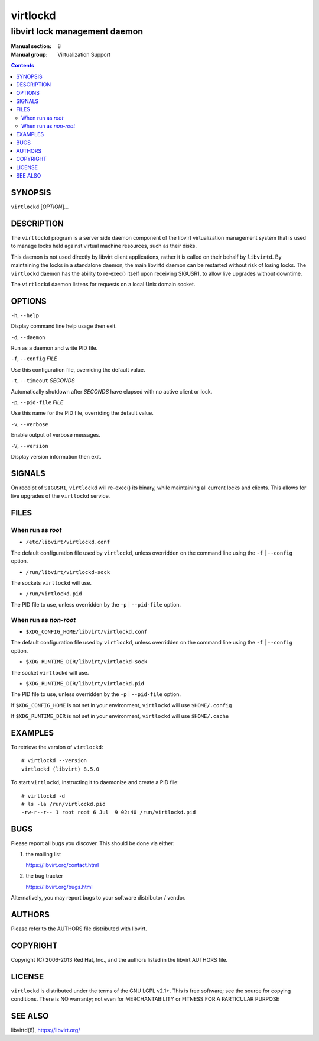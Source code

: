 =========
virtlockd
=========

------------------------------
libvirt lock management daemon
------------------------------

:Manual section: 8
:Manual group: Virtualization Support

.. contents::

SYNOPSIS
========

``virtlockd``  [*OPTION*]...


DESCRIPTION
===========

The ``virtlockd`` program is a server side daemon component of the libvirt
virtualization management system that is used to manage locks held against
virtual machine resources, such as their disks.

This daemon is not used directly by libvirt client applications, rather it
is called on their behalf by ``libvirtd``. By maintaining the locks in a
standalone daemon, the main libvirtd daemon can be restarted without risk
of losing locks.  The ``virtlockd`` daemon has the ability to re-exec()
itself upon receiving SIGUSR1, to allow live upgrades without downtime.

The ``virtlockd`` daemon listens for requests on a local Unix domain socket.


OPTIONS
=======

``-h``, ``--help``

Display command line help usage then exit.

``-d``, ``--daemon``

Run as a daemon and write PID file.

``-f``, ``--config`` *FILE*

Use this configuration file, overriding the default value.

``-t``, ``--timeout`` *SECONDS*

Automatically shutdown after *SECONDS* have elapsed with
no active client or lock.

``-p``, ``--pid-file`` *FILE*

Use this name for the PID file, overriding the default value.

``-v``, ``--verbose``

Enable output of verbose messages.

``-V``, ``--version``

Display version information then exit.

SIGNALS
=======

On receipt of ``SIGUSR1``, ``virtlockd`` will re-exec() its binary, while
maintaining all current locks and clients. This allows for live
upgrades of the ``virtlockd`` service.


FILES
=====

When run as *root*
------------------

* ``/etc/libvirt/virtlockd.conf``

The default configuration file used by ``virtlockd``, unless overridden on the
command line using the ``-f`` | ``--config`` option.

* ``/run/libvirt/virtlockd-sock``

The sockets ``virtlockd`` will use.

* ``/run/virtlockd.pid``

The PID file to use, unless overridden by the ``-p`` | ``--pid-file`` option.


When run as *non-root*
----------------------

* ``$XDG_CONFIG_HOME/libvirt/virtlockd.conf``

The default configuration file used by ``virtlockd``, unless overridden on the
command line using the ``-f`` | ``--config`` option.

* ``$XDG_RUNTIME_DIR/libvirt/virtlockd-sock``

The socket ``virtlockd`` will use.

* ``$XDG_RUNTIME_DIR/libvirt/virtlockd.pid``

The PID file to use, unless overridden by the ``-p`` | ``--pid-file`` option.

If ``$XDG_CONFIG_HOME`` is not set in your environment, ``virtlockd`` will use
``$HOME/.config``

If ``$XDG_RUNTIME_DIR`` is not set in your environment, ``virtlockd`` will use
``$HOME/.cache``

EXAMPLES
========

To retrieve the version of ``virtlockd``:

::

  # virtlockd --version
  virtlockd (libvirt) 8.5.0

To start ``virtlockd``, instructing it to daemonize and create a PID file:

::

  # virtlockd -d
  # ls -la /run/virtlockd.pid
  -rw-r--r-- 1 root root 6 Jul  9 02:40 /run/virtlockd.pid

BUGS
====

Please report all bugs you discover.  This should be done via either:

#. the mailing list

   `https://libvirt.org/contact.html <https://libvirt.org/contact.html>`_

#. the bug tracker

   `https://libvirt.org/bugs.html <https://libvirt.org/bugs.html>`_

Alternatively, you may report bugs to your software distributor / vendor.


AUTHORS
=======

Please refer to the AUTHORS file distributed with libvirt.


COPYRIGHT
=========

Copyright (C) 2006-2013 Red Hat, Inc., and the authors listed in the
libvirt AUTHORS file.


LICENSE
=======

``virtlockd`` is distributed under the terms of the GNU LGPL v2.1+.
This is free software; see the source for copying conditions. There
is NO warranty; not even for MERCHANTABILITY or FITNESS FOR A PARTICULAR
PURPOSE


SEE ALSO
========

libvirtd(8),  `https://libvirt.org/ <https://libvirt.org/>`_
